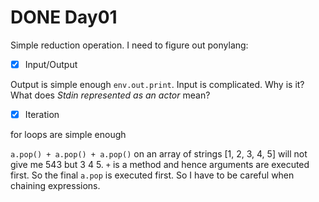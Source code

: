 * DONE Day01
Simple reduction operation.
I need to figure out ponylang:
- [X] Input/Output
Output is simple enough ~env.out.print~.
Input is complicated. Why is it? What does /Stdin represented as an actor/ mean?
- [X] Iteration
for loops are simple enough

~a.pop() + a.pop() + a.pop()~ on an array of strings [1, 2, 3, 4, 5] will not give me 543 but 3 4 5. ~+~ is a method and hence arguments are executed first. So the final ~a.pop~ is executed first. So I have to be careful when chaining expressions.
